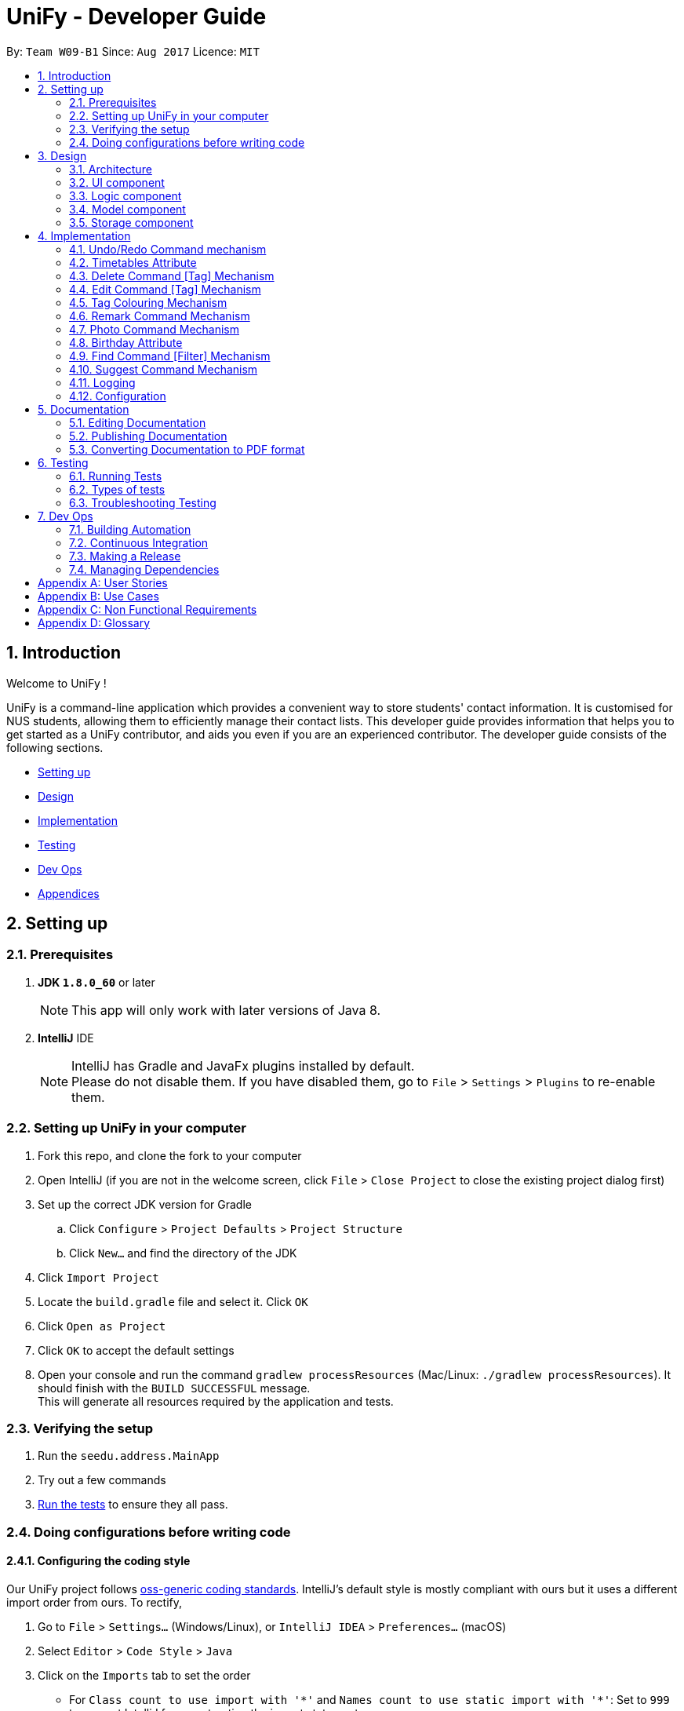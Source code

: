 = UniFy - Developer Guide
:toc:
:toc-title:
:toc-placement: preamble
:sectnums:
:imagesDir: images
:stylesDir: stylesheets
ifdef::env-github[]
:tip-caption: :bulb:
:note-caption: :information_source:
endif::[]
ifdef::env-github,env-browser[:outfilesuffix: .adoc]
:repoURL: https://github.com/CS2103AUG2017-W09-B1/main/tree/master

By: `Team W09-B1`      Since: `Aug 2017`      Licence: `MIT`

== Introduction

Welcome to UniFy !

UniFy is a command-line application which provides a convenient way to store students' contact information. It is customised for NUS students, allowing them to efficiently manage their contact lists. This developer guide provides information that helps you to get started as a UniFy contributor, and aids you even if you are an experienced contributor.
The developer guide consists of the following sections.
****
* link:#settingup[Setting up]
* link:#design[Design]
* link:#implementation[Implementation]
* link:#testing[Testing]
* link:#devops[Dev Ops]
* link:#appendixa[Appendices]
****

== Setting up

=== Prerequisites

. *JDK `1.8.0_60`* or later
+
[NOTE]
This app will only work with later versions of Java 8.
+

. *IntelliJ* IDE
+
[NOTE]
IntelliJ has Gradle and JavaFx plugins installed by default. +
Please do not disable them. If you have disabled them, go to `File` > `Settings` > `Plugins` to re-enable them.


=== Setting up UniFy in your computer

. Fork this repo, and clone the fork to your computer
. Open IntelliJ (if you are not in the welcome screen, click `File` > `Close Project` to close the existing project dialog first)
. Set up the correct JDK version for Gradle
.. Click `Configure` > `Project Defaults` > `Project Structure`
.. Click `New...` and find the directory of the JDK
. Click `Import Project`
. Locate the `build.gradle` file and select it. Click `OK`
. Click `Open as Project`
. Click `OK` to accept the default settings
. Open your console and run the command `gradlew processResources` (Mac/Linux: `./gradlew processResources`). It should finish with the `BUILD SUCCESSFUL` message. +
This will generate all resources required by the application and tests.

=== Verifying the setup

. Run the `seedu.address.MainApp`
. Try out a few commands
. link:#testing[Run the tests] to ensure they all pass.

=== Doing configurations before writing code

==== Configuring the coding style

Our UniFy project follows https://github.com/oss-generic/process/blob/master/codingStandards/CodingStandard-Java.adoc[oss-generic coding standards]. IntelliJ's default style is mostly compliant with ours but it uses a different import order from ours. To rectify,

. Go to `File` > `Settings...` (Windows/Linux), or `IntelliJ IDEA` > `Preferences...` (macOS)
. Select `Editor` > `Code Style` > `Java`
. Click on the `Imports` tab to set the order

* For `Class count to use import with '\*'` and `Names count to use static import with '*'`: Set to `999` to prevent IntelliJ from contracting the import statements
* For `Import Layout`: The order is `import static all other imports`, `import java.\*`, `import javax.*`, `import org.\*`, `import com.*`, then `import all other imports`. Add a `<blank line>` between each `import`

Optionally, you can follow the <<UsingCheckstyle#, UsingCheckstyle.adoc>> document to configure Intellij to check style-compliance automatically as you write code.

==== Setting up Continuous Integration (CI)

You would have to set up `Travis` to perform CI for your fork. You can check <<UsingTravis#, UsingTravis.adoc>> to learn how to set it up.

Optionally, you can set up `AppVeyor` as a second CI (check <<UsingAppVeyor#, UsingAppVeyor.adoc>>).

[NOTE]
Having both `Travis` and `AppVeyor` ensures your App works on both Unix-based platforms and Windows-based platforms (Travis is Unix-based and AppVeyor is Windows-based)

==== Getting started with coding

When you are ready to start coding, you can get some sense of the overall design by reading the link:#architecture[Architecture] section.


== Design

=== Architecture

image::Architecture.png[width="600"]
_Figure 3.1.1 : Architecture Diagram_

The *_Architecture Diagram_* given above explains the high-level design of the App. A quick overview of each component is given below.

[TIP]
You can find the `.pptx` files used to create diagrams in this developer guide in the link:{repoURL}/docs/diagrams/[diagrams] folder. To update a diagram, modify the diagram in the pptx file, select the objects of the diagram, and choose `Save as picture`.

==== Main
`Main` has only one class called link:{repoURL}/src/main/java/seedu/address/MainApp.java[`MainApp`]. It is responsible for,

* Launching app: Initializes the components in the correct sequence, and connects them up with each other.
* Shutting down: Shuts down the components and invokes cleanup method where necessary.

==== Commons
link:#common-classes[*`Commons`*] represents a collection of classes used by multiple other components. These classes can be found in the `seedu.addressbook.commons` package. The following two classes play important roles at the architecture level.

* `EventsCenter` : This class (written using https://github.com/google/guava/wiki/EventBusExplained[Google's Event Bus library]) is used by components to communicate with other components using events.
* `LogsCenter` : This class is used by many classes to write log messages to the App's log file.

==== Four main components
The rest of the App consists of four components.

* link:#ui-component[*`UI`*] : The User Interface (UI) of the App.
* link:#logic-component[*`Logic`*] : The execution of command.
* link:#model-component[*`Model`*] : The storage of the data of the App in-memory.
* link:#storage-component[*`Storage`*] : The saving and retrieving of data from the hard disk.

Each of the four components

* Defines its _API_ in an `interface` with the same name as the Component.
* Exposes its functionality using a `{Component Name}Manager` class.

For example, the `Logic` component (_Fig 3.1.2_) defines it's API in the `Logic.java` interface and exposes its functionality using the `LogicManager.java` class.

image::LogicClassDiagram.png[width="800"]
_Figure 3.1.2 : Class Diagram of the Logic Component_

[discrete]
==== Events-Driven nature of the design

The _Sequence Diagram_ below shows how the components interact for the scenario where the user issues the command `delete 1`.

image::SDforDeletePerson.png[width="800"]
_Figure 3.1.3a : Component interactions for `delete 1` command (part 1)_

[NOTE]
Note how the `Model` simply raises a `AddressBookChangedEvent` when the Address Book data are changed, instead of asking the `Storage` to save the updates to the hard disk.

The diagram below shows how the `EventsCenter` reacts to that event, which eventually results in the updates being saved to the hard disk and the status bar of the UI being updated to reflect the 'Last Updated' time.

image::SDforDeletePersonEventHandling.png[width="800"]
_Figure 3.1.3b : Component interactions for `delete 1` command (part 2)_

[NOTE]
Note how the event is propagated through the `EventsCenter` to the `Storage` and `UI` without `Model` having to be coupled to either of them. This shows you how this Event Driven approach helps us reduce direct coupling between components.

---
The sections below give more details of each component.

=== UI component

image::UiClassDiagram.png[width="800"]
_Figure 3.2.1 : Structure of the UI Component_

*API* : link:{repoURL}/src/main/java/seedu/address/ui/Ui.java[`Ui.java`]

The UI consists of a `MainWindow` that is made up of several parts such as `CommandBox`, `ResultDisplay`, `PersonListPanel`, `StatusBarFooter`, and `BrowserPanel`. All these, including the `MainWindow`, inherit from the abstract `UiPart` class.

The `UI` component uses JavaFx UI framework. The layout of these UI parts are defined in matching `.fxml` files that are in the `src/main/resources/view` folder. For example, the layout of the link:{repoURL}/src/main/java/seedu/address/ui/MainWindow.java[`MainWindow`] is specified in link:{repoURL}/src/main/resources/view/MainWindow.fxml[`MainWindow.fxml`]

The `UI` component,

* Executes user commands using the `Logic` component.
* Binds itself to some data in the `Model` so that the UI can auto-update when data in the `Model` change.
* Responds to events raised from various parts of the App and updates the UI accordingly.

=== Logic component

image::LogicClassDiagram.png[width="800"]
_Figure 3.3.1 : Structure of the Logic Component_

image::LogicCommandClassDiagram.png[width="800"]
_Figure 3.3.2 : Structure of Commands in the Logic Component. This diagram shows finer details concerning `XYZCommand` and `Command` in Figure 3.3.1_

*API* :
link:{repoURL}/src/main/java/seedu/address/logic/Logic.java[`Logic.java`]

.  `Logic` uses the `AddressBookParser` class to parse the user command.
.  This results in a `Command` object which is executed by the `LogicManager`.
.  The command execution can affect the `Model` (e.g. adding a person) and/or raise events.
.  The result of the command execution is encapsulated as a `CommandResult` object which is passed back to the `UI`.

Given below is the Sequence Diagram for interactions within the `Logic` component for the `execute("delete 1")` API call.

image::DeletePersonSdForLogic.png[width="800"]
_Figure 3.3.3 : Interactions Inside the Logic Component for the `delete 1` Command_

=== Model component

image::ModelClassDiagram.png[width="800"]
_Figure 3.4.1 : Structure of the Model Component_

*API* : link:{repoURL}/src/main/java/seedu/address/model/Model.java[`Model.java`]

The `Model`,

* stores a `UserPref` object that represents the user's preferences.
* stores the Address Book data.
* exposes an unmodifiable `ObservableList<ReadOnlyPerson>` that can be 'observed' e.g. the UI can be bound to this list so that the UI automatically updates when the data in the list change.
* does not depend on any of the other three components.

=== Storage component

image::StorageClassDiagram.png[width="800"]
_Figure 3.5.1 : Structure of the Storage Component_

*API* : link:{repoURL}/src/main/java/seedu/address/storage/Storage.java[`Storage.java`]

The `Storage` component,

* can save `UserPref` objects in json format and read it back.
* can save the Address Book data in xml format and read it back.

== Implementation

This section describes some noteworthy details on how certain features are implemented.

// tag::undoredo[]
=== Undo/Redo Command mechanism

The undo/redo mechanism is designed to suit the needs of students who might accidentally execute a undesired command. It is facilitated by an `UndoRedoStack`, which resides inside `LogicManager`. It supports undoing and redoing of commands that modifies the state of the address book (e.g. `add`, `edit`). Such commands will inherit from `UndoableCommand`.

`UndoRedoStack` only deals with `UndoableCommands`. Commands that cannot be undone will inherit from `Command` instead. You will be able to see the inheritance diagram for commands below (_Fig 4.1.1_).

image::LogicCommandClassDiagram.png[width="800"]
_Figure 4.1.1 : Structure of Commands in the Logic Component. This diagram shows finer details concerning `XYZCommand` and `Command` in Figure 3.3.1_

As you can see from the diagram, `UndoableCommand` adds an extra layer between the abstract `Command` class and concrete commands that can be undone, such as the `DeleteCommand`. Note that extra tasks need to be done when executing a command in an _undoable_ way, such as saving the state of the address book before execution. `UndoableCommand` contains the high-level algorithm for those extra tasks while the child classes implements the details of how to execute the specific command. The technique of putting the high-level algorithm in the parent class and lower-level steps of the algorithm in child classes is also known as the https://www.tutorialspoint.com/design_pattern/template_pattern.htm[template pattern].

Commands that are not undoable are implemented this way:
[source,java]
----
public class ListCommand extends Command {
    @Override
    public CommandResult execute() {
        // ... list logic ...
    }
}
----

With the extra layer, the commands that are undoable are implemented this way:
[source,java]
----
public abstract class UndoableCommand extends Command {
    @Override
    public CommandResult execute() {
        // ... undo logic ...

        executeUndoableCommand();
    }
}

public class DeleteCommand extends UndoableCommand {
    @Override
    public CommandResult executeUndoableCommand() {
        // ... delete logic ...
    }
}
----

When the user has just launched the application. The `UndoRedoStack` will be empty at the beginning.

The user executes a new `UndoableCommand`, `delete 5`, to delete the 5th person in the address book. You can find that he current state of the address book is saved before the `delete 5` command executes. The `delete 5` command will then be pushed onto the `undoStack` (the current state is saved together with the command).

image::UndoRedoStartingStackDiagram.png[width="800"]
_Figure 4.1.2a : The most recent undoable command is pushed into the undoStack_

As the user continues to use the program, more commands are added into the `undoStack`. For example, the user may execute `add n/David ...` to add a new person.

image::UndoRedoNewCommand1StackDiagram.png[width="800"]
_Figure 4.1.2b : More commands are added into the undoStack_

[NOTE]
If a command fails its execution, it will not be pushed to the `UndoRedoStack` at all.

The user now decides that adding the person was a mistake, and decides to undo that action using `undo`.

We will pop the most recent command out of the `undoStack` and push it back to the `redoStack`. We will restore the address book to the state before the `add` command executed.

image::UndoRedoExecuteUndoStackDiagram.png[width="800"]
_Figure 4.1.2c : The command on the top will be popped and pushed into the redoStack_

[NOTE]
If the `undoStack` is empty, then there are no other commands left to be undone, and an `Exception` will be thrown when popping the `undoStack`.

The following sequence diagram shows how the undo operation works:

image::UndoRedoSequenceDiagram.png[width="800"]
_Figure 4.1.3 : The sequence diagram for the undo function_

The redo does the exact opposite (pops from `redoStack`, push to `undoStack`, and restores the address book to the state after the command is executed).

[NOTE]
If the `redoStack` is empty, then there are no other commands left to be redone, and an `Exception` will be thrown when popping the `redoStack`.

The user now decides to execute a new command, `clear`. As before, `clear` will be pushed into the `undoStack`. This time the `redoStack` is no longer empty. It will be purged as it no longer make sense to redo the `add n/David` command (this is the behavior that most modern desktop applications follow).

image::UndoRedoNewCommand2StackDiagram.png[width="800"]
_Figure 4.1.2d : When a new command is pushed into undoStack, the redoStack is purged_

Commands that are not undoable are not added into the `undoStack`. For example, `list`, which inherits from `Command` rather than `UndoableCommand`, will not be added after execution:

image::UndoRedoNewCommand3StackDiagram.png[width="800"]
_Figure 4.1.2e : The list command is not added to the undoStack_

The following activity diagram summarize what happens inside the `UndoRedoStack` when a user executes a new command:

image::UndoRedoActivityDiagram.png[width="200"]
_Figure 4.1.4 : Activity diagram when a new command is executed_

==== Design Considerations

**Aspect:** Implementation of `UndoableCommand` +
**Alternative 1 (current choice):** A new abstract method `executeUndoableCommand()` is added. +
**Pros:** This does not lose any undone/redone functionality as it is now part of the default behaviour. Classes that deal with `Command` will not know that `executeUndoableCommand()` exist. +
**Cons:** It would be hard for new developers to understand the template pattern. +
**Alternative 2:** An override `execute()` method is added. +
**Pros:** This does not involve the template pattern, so it is easier for new developers to understand. +
**Cons:** Classes that inherit from `UndoableCommand` must remember to call `super.execute()` to gain the ability to undo/redo.

---

**Aspect:** Execution of undo & redo commands +
**Alternative 1 (current choice):** The entire address book is saved. +
**Pros:** It is easy to implement. +
**Cons:** This may have performance issues in terms of memory usage. +
**Alternative 2:** Individual command knows how to undo/redo by itself. +
**Pros:** This uses less memory (e.g. for `delete`, just save the person being deleted). +
**Cons:** Each individual command might be hard to implemented correctly.

---

**Aspect:** Type of commands that can be undone/redone +
**Alternative 1 (current choice):** Only commands that modifies the address book (`add`, `clear`, `edit`) is included. +
**Pros:** The view can easily be re-modified as no data are lost (We only revert changes that are hard to change back). +
**Cons:** User might think that undo also applies when the list is modified (undoing filtering for example), only to realize that it does not do that, after executing `undo`. +
**Alternative 2:** All the commands are included. +
**Pros:** The view might be more intuitive for the user. +
**Cons:** User has no way of skipping such commands if he or she just wants to reset the state of the address book and not the view. +

---

**Aspect:** Data structure to support the undo/redo commands +
**Alternative 1 (current choice):** Separate stack for undo and redo are used. +
**Pros:** This is easy to understand for new Computer Science undergraduates, who are likely to be the new incoming developers of our project. +
**Cons:** Logic is duplicated twice. For example, when a new command is executed, we must remember to update both `HistoryManager` and `UndoRedoStack`. +
**Alternative 2:** `HistoryManager` is used for undo/redo. +
**Pros:** We do not need to maintain a separate stack, and just reuse what is already in the codebase. +
**Cons:** This would require dealing with commands that have already been undone: We must remember to skip these commands. Violates Single Responsibility Principle and Separation of Concerns as `HistoryManager` now needs to do two different things. +
// end::undoredo[]

// tag::timetable[]
=== Timetables Attribute

Users are able to store timetables by supplying a shortened NUSMods URL when adding a person. You will be able to understand how NUSMods URLs are being parsed and how the timetable information is being extracted. This need is especially crucial for NUS students who require friends' timetables in order to find out a time to meet up.

==== Retrieval of Lesson Information

NUSMods URLs are in the format of `.../timetable/ACAD_YEAR/SEM?MODULE_CODE[LESSON_TYPE]=LESSON_NO&...`  We use `TimetableParserUtil:expandUrl()` to get an expanded URL from shortened URL provided, then parse the expanded URL accordingly to obtain lesson data.
Lessons for each module are stored in `ModuleInfoFromUrl`, which is then represented in `TimetableInfoFromUrl`.

https://github.com/nusmodifications/nusmods-api[NUSMods API] is used to retrieve data related to lessons parsed from URLs. JSON objects representing each module is retrieved and
cast to a `Map` using http://wiki.fasterxml.com/JacksonHome[Jackson library]. Lesson data is then retrieved as a list of `Lesson` objects.

[source,java]
----
// read JSON as map
Map<String, Object> mappedJson = mapper.readValue(url, HashMap.class);
// retrieve lesson data
ArrayList<HashMap<String, String>> lessonInfo = mappedJson.get("Timetable");

ArrayList<Lesson> lessons = new ArrayList<>();
for (HashMap<String, String> lesson : lessonInfo) {
    Lesson lessonToAdd = new Lesson(...);
    lessons.add(lessonToAdd);
}
----

`TimetableParserUtil` in `commons.util.timetable` contains all utility methods for parsing of NUSMods URLs and conversion between terms parsed from URLs and terms used in NUSMods API.

==== Representation of Timetables

Storing of timetables is facilitated by an immutable `Timetable` object, which is a component of `Person`. The information regarding the timings of each lesson is stored in a single `TimetableInfo` object within `Timetable`.
More specific information for a person's lessons is abstracted further as follows:

* Information for odd/even weeks are stored by two `TimetableWeek` objects within `TimetableInfo`
* Each day of the timetable (Monday to Friday) is represented by five `TimetableDay` objects in `TimetableWeek`
* To represent each timeslot in `TimetableDay`, a `TimetableSlot` class is used to represent a 30 minute interval. 32 instances of `TimetableSlot` are used to represent a full day from 0800 to 0000

The following UML diagram represents the implementation of the classes.

image::TimetableClassDiagram.png[width="800"]
_Figure 4.2.2.1 : Timetable class diagram (XYZComponent refers to all other components that `Person` is composed of, the class diagram is not complete)_

==== Displaying of Timetables

Displaying of timetables is facilitated using a single `TimetableDisplay` component, which resides above `BrowserPanel`. Both these
components are contained within `InfoPanel`, which handles specific events to bring either panel to the front.

Upon execution of a `whenfree` command, the following happens:

. `TimetableCommandParser` parses the input to determine which timetables to display.
.. If no arguments are passed, empty `ArrayList<Index>` is used.
.. Otherwise, arguments are parsed into their respective `Index` and stored in an `ArrayList<Index>`.
. A new `TimetableCommand` is constructed, using the list created by the parser.
. When `TimetableCommand:execute()` is called, the list of `Index`, is used to obtain the `ReadOnlyPerson` to display,
and stores it in a `List<ReadOnlyPerson>`.
. A `TimetableDisplayEvent` is then posted with the list of people to be displayed.
. The event is then handled by the `InfoPanel`, which creates a new `TimetableDisplay` component and brings it to the front.
.. Each `Timetable` to be displayed is obtained from the list of people from the `TimetableDisplayEvent` handled.
.. When `TimetableDisplay` component is created, `fillInitialGrid()` first populates the timetable with empty slots.
.. After which, each `Timetable` is added to the grid by `fillSingleTimetable()`.

Execution of a `select` command is similar, except that a `PersonSelectedEvent` is handled instead of a `TimetableDisplayEvent`

==== Design Considerations

**Aspect:** Representation of timetables +
**Alternative 1 (current choice):** Abstraction of timetable grid using classes for weeks/days/slots is used. +
**Pros:** This is easily extendable to include new functionality e.g. lessons that occur in each slot. +
**Cons:** This requires many method call chains to update and query timetable, might not be intuitive for new programmers. It is hard to iterate through entire timetable. +
**Alternative 2:** A 3D array to represent the entire timetable is used. +
**Pros:** It is simple and easy to understand,  easy to iterate through. +
**Cons:** This does not follow OOP concepts, and cannot be extended to implement new functionalities. +
**Alternative 3:** Individual lesson timings and information are stored. +
**Pros:** Building the timetable is not required +
**Cons:** Queries are inefficient if a timing has a lesson, needs to iterate through every lesson stored.

---

**Aspect:** The use of Shortened URLs versus full-length URLs +
**Alternative 1 (current choice):** Only short URLs are accepted. +
**Pros:** There is no need to deal with multiple types of URL. +
**Cons:** This is less user friendly as users need to supply specific type of URL. +
**Alternative 2:** Both shortened and full-length NUSMods URLs are accepted. +
**Pros:** This is more user friendly as any type of NUSMods URL is accepted. +
**Cons:** This is much harder to detect malformed URL as parsing data does not detect errors in lesson tokens in URL. Shortened URL gives 403 response on bad URL.

---

**Aspect:** Behaviour of app when there is no internet connection +
**Alternative 1(current choice):** Only store timetable URLs, and query each time app is launched. If no internet, start with empty timetable +
**Pros:** Storage needed is minimal, as only a single string is stored for each person +
**Cons:** Startup of app can be slow if there is a large number of persons +
**Alternative 2:** Store timetable information after retrieval from NUSMods once +
**Pros:** We only need to retrieve lesson information once per person +
**Cons:** Storage of entire timetables can be very costly, and storage can be expensive with a large number of contacts
// end::timetable[]

// tag::deletetag[]
=== Delete Command [Tag] Mechanism

Deleting a tag means deleting a specified tag in all persons who contain that tag, as well as delete the tag from the master list of tags in the Address Book.
This is significantly different from deleting a tag for a person via the `edit` command.
There is a need for this because a user would like to delete a tag that is no longer relevant or is outdated.
To delete a particular tag across multiple contacts, by editing each contact, would be a tedious process, hence, the addition of this feature.
In this section, you will be able to understand how tags are deleted from all persons tagged and how we use the same command word `delete`
to both delete person and delete tag.

In general, the ability to delete a tag was implemented by modifying the existing `delete` command.

This modification involves:

* detection of the type of deletion in the DeleteCommandParser
* overloading the DeleteCommand constructor
* executing the respective logic based on which attributes in `DeleteCommand` are present/non-null.

As a result of this modification, `delete` can execute a delete on tags, or a delete on persons, depending on the parameters provided.

==== Detection of the Deletion Type

For both types of delete commands, the same `delete` command is used but the parameters in the command line are different.

The two types of commands are distinguished by the `preamble` of the parameter arguments after the word `delete`, when tokenized against the `t/` prefix for tags.

Preamble for

* `delete INDEX [MORE INDEXES]...` (delete person(s)) : A digit String
* `delete t/TAG [t/TAG]` (delete tag(s)) :  A *blank* String

The implementation of this parse is shown below:


[source,java]
----
public DeleteCommand parse(String args) throws ParseException {
    ArgumentMultimap argMultimap = ArgumentTokenizer.tokenize(args, PREFIX_TAG);
    String preamble = argMultimap.getPreamble();
    if (preamble.equals("")) {
        // there exists 't/'
        DeleteCommand deleteCommandForTag = parseForTags(argMultimap);
        if (deleteCommandForTag != null) {
            return deleteCommandForTag; <1>
        }
    } else {
        DeleteCommand deleteCommandForPerson = parseForPersonIndexes(args, preamble);
        if (deleteCommandForPerson != null) {
            return deleteCommandForPerson; <2>
        }
    }

    // ...
}
----


==== Overloading the DeleteCommand constructor

With reference to the previous code snippet the type of `DeleteCommand` returned during the parse are also different.
The parameter type of the DeleteCommand is different.

<1> a `deleteCommandForTag` which is a `new DeleteCommand(Set<Tag>)` is returned when deleting one or more tags.
<2> a `deleteCommandForPerson` which is a `new DeleteCommand(Index)` or a `new DeleteCommand(ArrayList<Index>)` is returned when deleting a person.

The following code shows the respective object construction of the different types of DeleteCommand.

Depending on the constructor method called, *either* the `targetIndexes` attribute *or* the `targetTags` will be made null.
Which will lead on to the next section about command execution.

[source,java]
----
public class DeleteCommand extends UndoableCommand {
    // ...
    private final Index targetIndexes;

    private final Set<Tag> targetTags;

    public DeleteCommand(Set<Tag> targetTags) {
        this.targetIndexes = null;
        this.targetTags = targetTags;
    }

    public DeleteCommand(Index targetIndex) {
        this.targetIndexes = new ArrayList<>();
        targetIndexes.add(targetIndex);
        this.targetTags = null;
    }

    public DeleteCommand(ArrayList<Index> targetIndexes) {
        this.targetIndexes = targetIndexes;
        this.targetTags = null;
    }

    // ...
}
----

==== Logic Execution depending on which attributes are present.

_If_ `targetIndexes` is present, execute the logic for deleting a person, _else_ execute the logic for deleting a tag.

This trivial implementation is show below. The distinct command execution of the deleting of tags and the
delete of person(s) have been abstracted to increase SLAP.

[source,java]
----
public CommandResult executeUndoableCommand() throws CommandException {
    if (targetTags == null && targetIndexes != null) {
        return executeCommandForPersons();

    } else {
        return executeCommandForTag();
    }
}
----

==== Command Logic

The delete command is undergoes a typical command execution in the `Logic` Component. Refer to Figure 3.3.3.

The following sequence diagram shows the interactions with the `Model` Component.

Not shown in Figure 4.3.4.1, `listTags` are checked against `listOfExistingTags`, i.e. all tags
to be deleted are checked whether each of them already exist in the address book. If this check fails, an exception is thrown.
The sequence diagram demonstrates a *successful* deletion, hence this aspect of the logic is omitted for clarity.

image::DeleteCommandForTagSequenceDiagram1.png[width="800"]
_Figure 4.3.4.1 : The tags parsed are put into an ArrayList and iterated through for deletion_

image::DeleteCommandForTagSequenceDiagram2.png[width="800"]
_Figure 4.3.4.2 : How each tag is removed from the Address Book and each Person's list of tags_

==== Design Considerations

**Aspect:** Implementation of Delete Tags +
**Alternative 1 (current choice):** The existing `delete` command is modified +
**Pros:** The same command word `delete` is used which is an intuitive way to invoke a deletion of some object (person or tag).  +
**Cons:** The `DeleteCommand` class is no longer responsible for deletion of a person *only* but is now responsible for deleting a tag as well.
Modifying the command via overriding constructors, adding new attributes and modifying the parse may seem too convoluted a solution.
This Violates Single Responsibility Principle and Separation of Concerns as `DeleteCommand` now needs to do two different things. Also, users who are used to the previous version of the command may not appreciate the new change, especially if it causes new bugs. +
**Alternative 2:** A new command `deletetag` is created. +
**Pros:** The implementation of a new command is simple. This does not involve any major modification of the existing parse and command logic. +
**Cons:** `deletetag t/tag` is not as intuitive in the command line interface especially to new or casual users. Users may try `delete t/tag` out of instinct and we would need to inform or prompt users of the `deletetag` command.

---

**Aspect:** Execution of delete command +
**Alternative 1 (current choice):** On the `Logic` level, we iterate through an array of tags and invoke a Model method `deleteTag(Tag tag)` on each tag.  +
**Pros:** This maintains consistency with the Model API that deals with objects in singular amounts. _(At the time of coding)_ +
**Cons:** This requires a loop to delete the tags. +
**Alternative 2:** On the `Logic` level, we invoke a method `deleteTags(tagSet)` on a Set<Tag>  and implement `deleteTags(Set<Tag> tagSet)` in the Model component. +
**Pros:** The code will be easier for future contributors to understand. +
**Cons:** This does not maintain consistency of the API.

(Note: Pull Request #79 Delete multiple persons, chooses Alternative 2 as its design consideration with `deletePersons(ArrayList<ReadOnlyPerson> targets)`)

// end::deletetag[]

// tag::edittag[]
=== Edit Command [Tag] Mechanism

Editing a tag means editing a specified tag (the old tag) in all persons who contain that tag,
as well as editing the tag from the master list of tags in the Address Book.
This is significantly different from edit person's tag via the `edit` command.
We find this necessary because a user would like to edit a tag for multiple people containing that tag.
To edit a particular tag across multiple contacts, by editing each contact, would be a tedious process, hence, the addition of this feature.

In this section, you will see that the implementation of editing a tag is very similar to deleting a tag.

The existing `edit` command was also modified, to allow `edit` to execute a edit on tags, or a edit on persons,
depending on the parameters provided.

It differs from `delete` tag in terms of executing the respective logic.
A boolean value, instead of checking which attributes of `EditCommand` are present/non-null, determine which command logic to execute


==== Detection of the Edit Type

The concept of using the preamble, as seen in `DeleteCommandParser`, is also used in `EditCommandParser`.

Preamble for

* `edit INDEX ...` (edit person) : A digit String
* `edit old/TAG new/TAG` (edit tag) :  A *blank* String

The implementation of this parse is shown below:

[source,java]
----
public EditCommand parse(String args) throws ParseException {
    //...

    if (preamble.matches("")) {
        return parseForTags(argsMultimap); <1>
    } else if (preamble.matches("\\d+")) {
        return parseForPersonDetails(argsMultimap); <2>
    }

    //...
}
----


==== Overloading the EditCommand constructor

With reference to the previous code snippet the type of `EditCommand` returned during the parse are also different.
The parameter type of the DeleteCommand is different.

<1> A `new EditCommand(Tag, Tag)` from the method parseForTags(argsMultimap) is returned
<2> a `new EditCommand(Index, EditPersonDescriptor) is returned when deleting a person.

The following code shows the respective object construction of the different types of EditCommand.

Depending on the constructor method called, the irrelevant attributes will be made null.
The boolean variable `isEditForPerson` is true when the edit command is to edit a person, and false if editing a tag.

[source,java]
----
public class DeleteCommand extends UndoableCommand {
    // ...
    private final boolean isEditForPerson;
    private final Index index;
    private final EditPersonDescriptor editPersonDescriptor;
    private final Tag oldTag;
    private final Tag newTag;

    public EditCommand(Index index, EditPersonDescriptor editPersonDescriptor) {
        requireNonNull(index);
        requireNonNull(editPersonDescriptor);

        this.isEditForPerson = true;
        this.index = index;
        this.editPersonDescriptor = new EditPersonDescriptor(editPersonDescriptor);
        this.oldTag = null;
        this.newTag = null;
    }

    public EditCommand(Tag oldTag, Tag newTag) {
        requireNonNull(oldTag);
        requireNonNull(newTag);

        this.isEditForPerson = false;
        this.index = null;
        this.editPersonDescriptor = null;
        this.oldTag = oldTag;
        this.newTag = newTag;
    }

    // ...
}
----

==== Logic Execution depending on which attributes are present.

_If_ `isEditForPerson` is present, execute the logic for editing a person, _else_ execute the logic for editing a tag.

This trivial implementation is show below. The distinct command execution of the editing of tags and the
editing of person(s) have been abstracted to increase SLAP.

[source,java]
----
public CommandResult executeUndoableCommand() throws CommandException {
    if (isEditForPerson) {
        return executeCommandForPerson();
    } else {
        return executeCommandForTag();
    }
}
----

==== Command Logic

The edit command is undergoes a typical command execution in the `Logic` Component. Refer to Figure 3.3.3.

The following sequence diagram shows the interactions with the `Model` Component.

image::EditCommandForTagSequenceDiagram.png[width="800"]
_Figure 4.4.4.1 : How each tag is edit from the Address Book and each Person's list of tags_

==== Design Considerations

**Aspect:** Implementation of Edit Tags.

The design considerations are similar to the to Implementation of Delete Tags. +

Modifying the existing `edit` command was picked over creating a new command `edittag`
// end::edittag[]

// tag::TagColorMap[]
=== Tag Colouring Mechanism
Tag labels appear in various `UI` components: `PersonCard`, `TagListPanel` and `PersonInfoPanel`. +
In order to have the same color across all components, there was a need for the `UI` Components
to keep track of what colors have been used and which tag was tied to what color. +
You will be able to understand how a Singleton class `TagColorMap` was implemented.

image::ClassDiagramTagColorMap.png[width="300"]
_Figure 4.5.1 : The class diagram for TagColorMap_

As a result of this singleton class, coloring tags on initialisation is made extremely easy,
since the TagColorMap provided UI components an easy way to access the color mapping of tags and
color the tags accordingly in the application, from anywhere in the code base.

The following code is common in `PersonCard.java`, `TagListPanel.java`, `PersonInfoPanel.java`
as all the these components require rendering tags.

[source,java]
----
private void initTags(ReadOnlyPerson person) {
    person.getTags().forEach(tag -> {
            Label tagLabel = new Label(tag.tagName);
            tagLabel.setStyle("-fx-background-color: " + TagColorMap.getInstance().getTagColor(tag.tagName));
            tags.getChildren().add(tagLabel);
        }
    );
}
----

==== Design Considerations

**Aspects:** Implementation Coloring of Tag +
**Alternative 1 (current choice):** A singleton class TagColorMap to provide colors, and mapping of tags to colors is used. +
**Pros:** This is easy to implement. Easy to access from any UI Component. +
**Cons:** This increases coupling across the code base. Difficult to replace TagColorMap with a stub. +
**Alternative 2:** TagColorMap as a class attribute of MainWindow is used and is passed as a parameter to the constructors of relevant UI components.  +
**Pros:** This is a naive method and straightforward to implement +
**Cons:** This requires a large amount of modification of existing code base.
// end::TagColorMap[]

// tag::remarkCommand[]
=== Remark Command Mechanism

The remark command allows user to modify the remark of a contact, and it supports adding, editing and deleting remarks. +
It is different from adding the tags using `AddCommand` as you should notice that it is used to store the unique information of the contact. +
We are implementing this `Remark Command` because NUS students see a need to add additional information to their contacts as a reminder to themselves, such as `owesMoney` to someone.


Generally, the implementation of this command is similar to `EditCommand`.

---

These main classes are added to implement this enhancement:

* `Remark`
* `RemarkCommand`
* `RemarkCommandParser`
* ...


These main classes are significantly edited to implement this enhancement:

* `AddressBookParser`
* `PersonListCard`
* `PersonCardHandle`
* `XmlAdaptedPerson`
* `Person`
* `EditCommand`
* `AddCommand`
* ...


[NOTE]
Instead of typing the command `remark`, an alternative would be `rm`. +
The alias is added to the `RemarkCommand Class`. +
The added remark will be displayed on the last line of the person card. +
If a person is newly added to the personList by `AddCommand`, its remark field will be an empty string. +
In the `EditCommand` class, a new attribute `updatedRemark` is added to the person, and it is independent from `editPersonDescriptor`.

==== Implementation of Remark Command

**[Step 1]** _Logic:_ Teach the app to accept `remark` which does nothing

**[Step 2]** _Logic:_ Teach the app to accept `remark` arguments

**[Step 3]** _Ui:_ Add a placeholder for `remark` in `PersonCard`

**[Step 4]** _Model:_ Add `Remark` class

**[Step 5]** _Model:_ Modify `ReadOnlyPerson` to support a `Remark` field

**[Step 6]** _Storage:_ Add `Remark` field to `XmlAdaptedPerson` class

**[Step 7]** _Ui:_ Connect `Remark` field to `PersonCard`

**[Step 8]** _Logic:_ Implement `RemarkCommand#execute()` logic

==== Codes and Diagrams
The following diagram shows the high-level sequence diagram of the `RemarkCommand` for you:

image::RemarkCommandHighLevelSequenceDiagram.png[width="800"]
_Figure 4.6.2.1 : High-level sequence diagram_

`RemarkCommand` extends `UndoableCommand`, which is an abstract subclass of abstract class command, so the user can also undo the added remark.
The class inheritance diagram is shown below:

image::RemarkCommandClassInheritanceDiagram.png[width="800"]
_Figure 4.6.2.2 : Class Inheritance Diagram_

The implementation is shown below.

[source,java]
----
/*
 * Edits the remark of a person to the address book.
 */
public class RemarkCommand extends UndoableCommand {
    //...
}
----

After `RemarkCommand` is executed, the new data will be saved to the AddressBook. The logic component sequence diagram is shown below:

image::RemarkCommandLogicComponentSequenceDiagram.png[width="800"]
_Figure 4.6.2.3 : Logic Component Sequence Diagram_

We create a new `Remark` attribute, and the `Person` class is linked to it. Its model component class diagram is shown below:

image::RemarkCommandComponentClassDiagram.png[width="800"]
_Figure 4.6.2.4 : Component Class Diagram_

The implementation is shown below.

[source,java]
----
public class Person implements ReadOnlyPerson {
    //...
    private ObjectProperty<Address> address;
    private ObjectProperty<Timetable> timetable;
    private ObjectProperty<Remark> remark;

    // ...
}
----


==== Design Considerations

**Aspects:** UI Display of Remark +
**Alternative 1(current choice):** The remark of the specified contact at the end of the personCard is displayed. +
**Pros:** This has the consistent format with other fields in the person card. +
**Cons:** This does not highlight the remark so that the user might hardly notice the additional remark information. +
**Alternative 2:** The Remark is displayed next to the name. +
**Pros:** This would be able to better reminds the user of the added remark information. Also, the font-size is larger that is easier to read. +
**Cons:** This does not have the consistent formatting with other fields in the person card. If the remark is too long, it will be poorly displayed as well.

**Aspects:** The command nature of Remark +
**Alternative 1(current choice):** A RemarkCommand to add remarks to a contact is used. +
**Pros:** It is not the compulsory field when a person is added as most people do not add remarks to a newly added contact. +
**Cons:** It is an extra command for the user to remember. +
**Alternative 2:** AddCommand and EditCommand are used for adding and editing of the remark. +
**Pros:** The command lines are more intuitive for the user. +
**Cons:** The remark is perceived as a compulsory field of personal information for that contact, but this is not true.
// end::remarkCommand[]


// tag::photoCommand[]
=== Photo Command Mechanism

The photo command allows users to assign photos to their contacts, and it also supports adding, editing and deleting photos as the remark command.
You will be able to understand how it accepts the absolute path in the user's computer and copies the original photo to the default folder of the file.
We are implementing this `PhotoCommand` as NUS students may want to keep themselves reminded of how their contacts look like.

---

These classes are added to implement this enhancement:

* `PhotoPath`
* `PhotoCommand`
* `PhotoCommandParser`
* `PhotoPathNotFoundException`
* `DuplicationPhotoPathException`
* `UniquePhotoPathList`
* `XmlAdaptedPhotoPath`
* ...

These classes are edited to implement this enhancement:

* `AddressBook`
* `FileUtil`
* `AddCommand`
* `EditCommand`
* `PersonInfoPanel`
* `XmlAdaptedPerson`
* `Person`
* ...

---


[NOTE]
Instead of typing the command `photo`, an alternative would be `ph`. +
The alias is added to the `PhotoCommand` Class. +
The added photo will be displayed on the `PersonInfoPanel`. +
If a `photoPath` is newly added to the photoList by `PhotoCommand`, it will be saved to the default folder and linked to the specified contact. +
If a `photoPath` is removed from one contact, the link between the photo and the contact will be removed, but the photo file
are still kept inside the folder until the next time the user starts the application in case the user wants to undo the command. +
Up to now, the photo command hasn't supported the `RedoCommand`.

==== Implementation of Photo Command

**[Step 1]** _Logic:_ Create the `photoCommandParser` class to parse the input.

**[Step 2]** _Logic:_ Teach the app to accept `photoPath` arguments

**[Step 3]** _Ui:_ Add a Shape `Circle` for displaying the photo in `personInfoPanel`

**[Step 4]** _Model:_ Add `PhotoPath` class

**[Step 5]** _Model:_ Modify `ReadOnlyPerson` to support a `photoPath` field

**[Step 6]** _Storage:_ Add the `photoPath` field to `XmlAdaptedPerson` class

**[Step 7]** _Ui:_ Connect the `photoPath` field to `PersonInfoPanel` class, display the contact photo

**[Step 8]** _Logic:_ Implement `PhotoCommand#execute()` logic

**[Step 9]** _Commons:_ Implement related methods in `FileUtil`

**[Step 10]** _Models:_ Implement how to initialize the `UniquePhotoPathList` and delete unused photo in `AddressBook` class


==== Codes and Diagrams

The interactions between multiple objects are complicated, so the following diagram shows the simplified high-level sequence diagram for you:

image::PhotoCommand_highLevelSequenceDiagrams.png[width="800"]
_Figure 4.7.2.1 : High-level Sequence Diagram_


For the logic component part, the `PhotoCommandParser` is created by the `AddressBookParser`, and the `PhotoCommand` is created by the `PhotoCommandParser`.
The logic component class diagram is shown below:

image::PhotoCommand_logicComponentClassDiagram.png[width="800"]
_Figure 4.7.2.2 : Logic Component Class Diagram_

Also, the `PhotoCommand` class inherits from the `UndoableCommand` class.
The implementation is shown below.

[source,java]
----
/**
 * Edits the photo path of the specified person.
 */
public class PhotoCommand extends UndoableCommand {
    //...
}
----

As shown in Figure 4.7.2.3, the `AddressBook` consists of one `UniqueTagList`, one `UniquePersonList`, and one `UniquePhotoPathList`.
The `UniquePhotoPathList` acts as a container for `PhotoPath` objects.

image::PhotoCommand_modelComponentClassDiagram.png[width="800"]
_Figure 4.7.2.3 : Model Component Class Diagram_

We create a new `PhotoPath` attribute, and the `Person` class is linked to it.

The implementation is shown below.

[source,java]
----
/**
 * Represents the path of a person's photo in the address book.
 */
public class PhotoPath {

    public static final String FILE_SAVED_PARENT_PATH = "src/main/resources/images/contactPhotos/";
    public static final String MESSAGE_APP_PHOTOPATH_CONSTRAINTS =
            "The app photo path should be a string starting with '"
                    + FILE_SAVED_PARENT_PATH
                    + "', following by the file name with a valid extension, like'photo.jpg'.\n"
                    + "The valid extensions are 'jpg', 'jpeg', 'png', 'gif' or 'bmp'.";

    public final String value;

    //...
}
----

==== Design Considerations

**Aspects:** The way the contact photo saved in users' computers is retrieved +
**Alternative 1 (current choice):** Users are required to specify the absolute path of the photo +
**Pros:** This might be inconvenient as users need additional steps to get the absolute file of the photo. +
**Cons:** The image file is specified accurately by using the command line. +
**Alternative 2:** Users are provided a pop-up window to choose the photo +
**Pros:** It is more convenient for the user to choose the file. +
**Cons:** This becomes no more a command-line input in this command-line application.
// end::photoCommand[]

// tag::birthday[]
=== Birthday Attribute

Users are able to store birthdays by inputting in the format of DDMMYYYY when adding a person. You will be able to understand how Birthday is being stored and parsed over.
This allows the user to get a list of people having the same birthday month.

In general, the ability to store a person's birthday was implemented via an _augmentation_ of the component of `Person`.

==== Representation of Birthdays

Storing of birthdays is facilitated by an immutable `Birthday` object, which is a component of `Person`.

The following are the main classes edited to implement this:

* AddCommand
* AddCommandParser
* EditCommand
* EditCommandParser
* Person
* PersonListCard, PersonCardHandle
* XmlAdaptedPerson


The following UML diagram represents the implementation of the classes in the Model component.

image::BirthdayModelComponentClassDiagram.png[width="800"]
_Figure 4.8.1.1 : UML diagram for updated Model with Birthday_

==== Validation of Birthdays
After the birthday is input, it will be checked if the date is valid.
The number of digits input will be checked first.
Then the year would be checked from the 20th century until now.
Range of day input will then be checked according to month.

[source,java]
----
public static boolean isValidBirthday(String test) {

    if (test.matches(BIRTHDAY_VALIDATION_REGEX)) {
        try {
            DateFormat df = new SimpleDateFormat(DATE_FORMAT);
            df.setLenient(false);
            df.parse(test);
            return true;
        } catch (ParseException pe) {
            return false;
        }
    }
    return false;
}
----

==== Design Considerations

**Aspect:** Representation of birthdays +
**Alternative 1 (current choice):** The birthday of the specified contact is displayed as string of numbers with `/` separating the day, month and year. +
**Pros:** This is easy to implement as there is no need to alter the input. +
**Cons:** It is difficult to recognise the date from the number displayed. +
**Alternative 2:** The birthday is in the format of 25 Dec 1997. +
**Pros:** It is simple and easy to understand. +
**Cons:** It requires extra methods to change the format displayed.
// end::birthday[]

=== Find Command [Filter] Mechanism

Finding a person by filters means that users will be able to find a person using different fields of information. Currently, UniFy supports users to find a person by name, phone, email, address, tags and birthday month. This allows users to have more flexibility in the way they search for their contacts. +
Only persons who match all keywords in all fields will be returned. You will be able to understand how the result of the find command is determined.

In general, the ability to find persons by filters was implemented by modifying the existing `find` command.

The modification involves:

* Parsing of user input in the FindCommandParser
* Searching of different fields for the person list in the FindCommand

==== Parsing of user input

The input will be tokenized against the `n/`, `p/`, `e/`, `a/`, `t/` and `b/` prefixes which are for name, phone, email, address, tags and birthday month respectively. This can be done by the `ArgumentTokenizer` class. +
The user input will be parsed as an ArrayList with prefixes and keywords separated. If the index of `n/` is 1, the keywords for the name field will be at the index of 2 in the ArrayList. +

The implementation of this parse is shown below:

[source,java]
----
if (argsMultimap.getValue(PREFIX_NAME).isPresent()) {
    nameList = argsMultimap.getValue(PREFIX_NAME).get();
    predicate.add(PREFIX_NAME.getPrefix());
    predicate.add(nameList);
}
----

Since the field of `b/` only takes in birthday month, a small check is implemented to determine the validity of the keyword input. The birthday month is checked to only contain integer and be within the range of 1 to 12.

The implementation of this check is shown below:

[source,java]
----
// checks if birthday month contains non-integers, and returns "Keyword input must be in integer."
if (!birthdayList.matches("[0-9]+")) {
    throw new ParseException(FindCommand.MESSAGE_BIRTHDAYKEYWORD_NONNUMBER);

// checks if birthday month in out of bound, and returns "Month %1$s does not exist."
} else if (Integer.parseInt(birthdayList.trim()) > 12 || Integer.parseInt(birthdayList.trim()) < 1) {
    throw new ParseException(String.format(FindCommand.MESSAGE_BIRTHDAYKEYWORD_NONEXIST, birthdayList.trim()));

} else if (birthdayList.trim().length() == 1) {
    throw new ParseException(String.format(FindCommand.MESSAGE_BIRTHDAYKEYWORD_INVALID, birthdayList.trim()));
}
----

==== Searching of Persons using several fields of information

The search is done using the following steps.

. The code searches persons matching the keyword in the name field, followed by the rest of the fields.
. The persons matching the keyword will be added into a HashMap<String, Integer> that stores the name of the person and the number of times the person matches the keywords.
. The persons are then added to a new ArrayList if the number of times the person matches the keywords equals to the number of keywords input.
. The ArrayList containing names of persons, having information that matches all keywords in respective fields, will be updated in the filtered list.
. The find result displayed to users.

The implementation of person's phone being searched is shown below:
[source,java]
----
public ArrayList<String> findPersonsWithPhone(String phone) {
    // Get the list of persons in UniFy
    ObservableList<ReadOnlyPerson> personList = model.getAddressBook().getPersonList();

    String[] phoneKeyword = phone.split(" ");

    // Keeping track of the number of keywords input in total
    count += phoneKeyword.length;

    ArrayList<String> phoneList = new ArrayList<>();

    for (ReadOnlyPerson person : personList) {
        for (String keyword : phoneKeyword) {
            String phones = person.getPhone().toString();

            // keyword is a subset of phones (do not have to match fully)
            if (phones.contains(keyword)) {
                phoneList.add(person.getName().toString());
            }
        }
    }
    return phoneList;
}
----

The implementation of tracking the number of times a person being matched is shown below:
[source, java]
----
// if phone prefix is input
if (predicates.equals(PREFIX_PHONE.getPrefix())) {

    // Result from the code above
    ArrayList<String> personsWithPhone = findPersonsWithPhone(predicate.get(i + 1));

    for (int j = 0; j < personsWithPhone.size(); j++) {

        // if it is the first time this person is being searched, add the person in with time of matches = 1
        if (!predicateMap.containsKey(personsWithPhone.get(j))) {
            predicateMap.put(personsWithPhone.get(j), 1);
            predicateList.add(personsWithPhone.get(j));

        // if the person is searched before, increase the time of matches by 1
        } else {
            predicateMap.put(personsWithPhone.get(j), predicateMap.remove(personsWithPhone.get(j)) + 1);
        }
    }
}
----

==== Command Logic

The following is the logic component class diagram for `FindCommand`

image::FindCommandLogicComponentSequenceDiagram.png[width="800"]
_Figure 4.9.3.1 : FindCommand Logic Component Class Diagram_

==== Design Considerations

**Aspect:** Implementation of find command +
**Alternative 1 (current choice):** Only the persons matching all keywords are returned. +
**Pros:** This aligns with the purpose of implementing this enhancement to allow users to refine and limit their search by inputting more keywords in different fields. +
**Cons:** It is harder to implement as we need to keep track of how many times a person is being matched. +
**Alternative 2:** All persons matching one or more keywords are returned. +
**Pros:** It is simple to implement. +
**Cons:** By typing more keywords in different fields, more persons matching one of the keywords will be returned which defeats the purpose of having this enhancement.

=== Suggest Command Mechanism

This feature will conduct spelling check if the command input does not match any of the existing commands. It will prompt an error message suggesting the correct spelling of the command word. You will be able to understand how the code determines the correct spelling. +
This is implemented because there is many commands to remember in UniFy and we suspect users might have typos during their usage.

In general, the ability of this command was implemented by adding a SuggestCommand class.

==== Implementation of Suggest Command

`SuggestCommand` class calls the `UniqueCommandList` class to determine the possible correct spellings and to retrieve the list of command words existing in the address book.

We have identified a few spelling mistakes that our users might make.

* Two alphabets swapping positions
* One extra alphabet added
* One alphabet lacking
* One alphabet mistyped

The implementation of the determination of possible spellings is shown below:
[source, java]
----
public static TreeSet<String> getPossibleCommandList(String command) {
    possibleCommandList = new TreeSet<>();

    // Swapping i with i+1
    for (int i = 1; i < command.length() - 1; i++) {
        possibleCommandList.add(command.substring(0, i) + command.charAt(i + 1) + command.charAt(i) + command.substring(i + 2));
    }

    // deleting one char, skipping i
    for (int i = 0; i < command.length(); i++) {
        possibleCommandList.add(command.substring(0, i) + command.substring(i + 1));
    }

    // inserting one char
    for (int i = 0; i < command.length() + 1; i++) {
        for (char j = 'a'; j <= 'z'; j++) {
            possibleCommandList.add(command.substring(0, i) + j + command.substring(i));
            // replacing one char
            if (i < command.length()) {
                possibleCommandList.add(command.substring(0, i) + j + command.substring(i + 1));
            }
        }
    }
    return possibleCommandList;
}
----

==== Design Considerations

**Aspect:** Implementation of suggest command +
**Alternative 1 (current choice):** An error message suggesting the correct spelling for the command word is returned. +
**Pros:** This is easier to implement without modification of other command classes. +
**Cons:** This would still require the user to correct his spelling error by himself. +
**Alternative 2:** The suggested command is conducted then prompt to ask if the user is intending to conduct such an action. +
**Pros:** This does not require the user to retype to correct his spelling error. +
**Cons:** This is harder to implement and if the user do not intent to conduct the suggested command action, the user has to do an extra step to undo the command, which might be inconvenient.

=== Logging

We are using `java.util.logging` package for logging. The `LogsCenter` class is used to manage the logging levels and logging destinations.

* The logging level can be controlled using the `logLevel` setting in the configuration file (See link:#configuration[Configuration])
* The `Logger` for a class can be obtained using `LogsCenter.getLogger(Class)` which will log messages according to the specified logging level
* Currently log messages are output through: `Console` and to a `.log` file.

*Logging Levels*

* `SEVERE` : Critical problem detected which may possibly cause the termination of the application
* `WARNING` : Problems detected that does not affect the usage of app, but requires to continue with caution
* `INFO` : Information showing the noteworthy actions by the App
* `FINE` : Details that is not usually noteworthy but may be useful in debugging e.g. print the actual list instead of just its size

=== Configuration

Certain properties of the application can be controlled (e.g App name, logging level) through the configuration file (default: `config.json`).

== Documentation

We use asciidoc for writing documentation.

[NOTE]
We chose asciidoc over Markdown because asciidoc, although a bit more complex than Markdown, provides more flexibility in formatting.

=== Editing Documentation

You can see <<UsingGradle#rendering-asciidoc-files, UsingGradle.adoc>> to learn how to render `.adoc` files locally to preview the end result of your edits.
Alternatively, you can download the AsciiDoc plugin for IntelliJ, which allows you to preview the changes you have made to your `.adoc` files in real-time.

=== Publishing Documentation

You can see <<UsingTravis#deploying-github-pages, UsingTravis.adoc>> to learn how to deploy GitHub Pages using Travis.

=== Converting Documentation to PDF format

We use https://www.google.com/chrome/browser/desktop/[Google Chrome] for converting documentation to PDF format, as Chrome's PDF engine preserves hyperlinks used in webpages.

Here are the steps to convert the project documentation files to PDF format.

.  Follow the instructions in <<UsingGradle#rendering-asciidoc-files, UsingGradle.adoc>> to convert the AsciiDoc files in the `docs/` directory to HTML format.
.  Go to your generated HTML files in the `build/docs` folder, right click on them and select `Open with` -> `Google Chrome`.
.  Within Chrome, click on the `Print` option in Chrome's menu.
.  Set the destination to `Save as PDF`, then click `Save` to save a copy of the file in PDF format. For best results, use the settings indicated in the screenshot below.

image::chrome_save_as_pdf.png[width="300"]
_Figure 5.6.1 : Saving documentation as PDF files in Chrome_

== Testing

=== Running Tests

There are three ways to run tests.

[TIP]
The most reliable way to run tests is the 3rd one. The first two methods might fail some GUI tests due to platform/resolution-specific idiosyncrasies.

*Method 1: Using IntelliJ JUnit test runner*

* To run all tests, right-click on the `src/test/java` folder and choose `Run 'All Tests'`
* To run a subset of tests, you can right-click on a test package, test class, or a test and choose `Run 'ABC'`

*Method 2: Using Gradle*

* Open a console and run the command `gradlew clean allTests` (Mac/Linux: `./gradlew clean allTests`)

[NOTE]
See <<UsingGradle#, UsingGradle.adoc>> for more info on how to run tests using Gradle.

*Method 3: Using Gradle (headless)*

Thanks to the https://github.com/TestFX/TestFX[TestFX] library we use, our GUI tests can be run in the _headless_ mode. In the headless mode, GUI tests do not show up on the screen. That means the developer can do other things on the Computer while the tests are running.

To run tests in headless mode, open a console and run the command `gradlew clean headless allTests` (Mac/Linux: `./gradlew clean headless allTests`)

=== Types of tests

We have two types of tests:

.  *GUI Tests* - These are tests involving the GUI. They include,
.. _System Tests_ that test the entire App by simulating user actions on the GUI. These are in the `systemtests` package.
.. _Unit tests_ that test the individual components. These are in `seedu.address.ui` package.
.  *Non-GUI Tests* - These are tests not involving the GUI. They include,
..  _Unit tests_ targeting the lowest level methods/classes. +
e.g. `seedu.address.commons.StringUtilTest`
..  _Integration tests_ that are checking the integration of multiple code units (those code units are assumed to be working). +
e.g. `seedu.address.storage.StorageManagerTest`
..  Hybrids of unit and integration tests. These test are checking multiple code units as well as how the are connected together. +
e.g. `seedu.address.logic.LogicManagerTest`


=== Troubleshooting Testing
**Problem: `HelpWindowTest` fails with a `NullPointerException`.**

* Reason: One of its dependencies, `UserGuide.html` in `src/main/resources/docs` is missing.
* Solution: Execute Gradle task `processResources`.

== Dev Ops

=== Building Automation

See <<UsingGradle#, UsingGradle.adoc>> to learn how to use Gradle for build automation.

=== Continuous Integration

We use https://travis-ci.org/[Travis CI] and https://www.appveyor.com/[AppVeyor] to perform _Continuous Integration_ on our projects. See <<UsingTravis#, UsingTravis.adoc>> and <<UsingAppVeyor#, UsingAppVeyor.adoc>> for more details.

=== Making a Release

Here are the steps to create a new release.

.  Update the version number in link:{repoURL}/src/main/java/seedu/address/MainApp.java[`MainApp.java`].
.  Generate a JAR file <<UsingGradle#creating-the-jar-file, using Gradle>>.
.  Tag the repo with the version number. e.g. `v0.1`
.  https://help.github.com/articles/creating-releases/[Create a new release using GitHub] and upload the JAR file you created.

=== Managing Dependencies

A project often depends on third-party libraries. For example, Address Book depends on the http://wiki.fasterxml.com/JacksonHome[Jackson library] for XML parsing. Managing these _dependencies_ can be automated using Gradle. For example, Gradle can download the dependencies automatically, which is better than these alternatives. +
a. Include those libraries in the repo (this bloats the repo size) +
b. Require developers to download those libraries manually (this creates extra work for developers)

[appendix]
== User Stories

Priorities: High (must have) - `* * \*`, Medium (nice to have) - `* \*`, Low (unlikely to have) - `*`

[width="59%",cols="22%,<23%,<25%,<30%",options="header",]
|=======================================================================
|Priority |As a ... |I want to ... |So that I can...
|`* * *` |new user |see usage instructions |refer to instructions when I forget how to use the App

|`* * *` |user |add a new person |

|`* * *` |user |edit a person | correct any outdated information

|`* * *` |user |delete a person |remove entries that I no longer need

|`* * *` |user |clear the entire address book |remove all entries without tedious single deletions

|`* * *` |user |see a history of commands |retrieve a command to execute again or see past actions

|`* * *` |user |list all the people in the address book  |see all the contacts I have

|`* * *` |user |select a person from a list by the index  |easily select a person from a list I have just seen

|`* * *` |user |find a person by name |locate details of persons without having to go through the entire list

|`* * *` |user with many contacts| sort contacts by name | locate a contact easily

|`* * *` |user |undo my previous action |reverse what I did previously

|`* * *` |user |redo my previous action |reverse what an undo command

|`* * *` |user |exit the program |

|`* * *` |user |add remarks to a contact |see more details

|`* * *` |user who has many friends |view different groups of my friends by their tags |manage my large list of contacts well

|`* * *` |user |view an link:#attribute[attribute] called 'matriculation no.' & 'gender' |see more details of my friends

|`* * *` |user |view an link:#attribute[attribute] called 'birthday' |see the birthdays of my friends

|`* * *` |user who likes to celebrates my friends' birthdays |view different groups of my friends by the month |better plan their celebrations

|`* * *` |user |use multiple synonyms of a command word (example 'list', 'find', 'search') to execute a command | the application will be more intuitive for me

|`* * *` |user |be link:#suggested[suggested] a correct command if I type a command incorrectly |not need to always check help to see the list of commands

|`* * *` |user |see the total number of contacts | have a sense of the size of the address book

|`* *` |user |see the total number of contacts for a given tag |easily keep track of how many contacts in a specific group/type

|`* *` |user |delete multiple contacts at the same time |not have to key in the delete command multiple times

|`* *` |user |be informed who I deleted |confirm if I have deleted the correct person

|`* *` |user who likes using social media platform |extract the contact data from social media automatically |not need to type and save them manually

|`* *` |impatient user |type my commands in shorthand form |execute commands quickly and be more productive

|`* *` |user |see the tags in different colors |identify what tags and contacts i have faster

|`* *` |user |remove a specific tag that exists in some/all my contacts |remove a tag label that is no longer needed

|`* *` |user |edit a specific tag name for all contacts with this tag |update a specific tag common to multiple contacts easily

|`* *` |user |search my contacts using different filters simultaneously, such as tags, keyword, birthday month and gender | find the person faster

|`* *` |forgetful user |save and see the photos of my contacts |recognise them when I click their names

|`* *` |user |access the Google Maps service for a given address |quickly find the directions or the map locations of a contact

|`* *` |user |see who lives near me |find out who I can conveniently meet nearby

|`* *` |user who has a limited disk space |delete the contacts who I haven't viewed for a certain time |manage the large number of people I meet in University

|`* *` |user |be able to see all the existing tag icons in the UI |see at a glance how many type of groups of people/tags there are

|`* *` |user |click one of the tag icons in the UI and see all the contacts under this tag| easily access tag groups of people

|`* *` |user |access my address book using a password | ensure my data is secured

|`* *` |user |have temporary tags for semester-based project groups |can delete my contacts after one semester

|`* *` |user who likes different styles | change the theme(color) of the UI |

|`*` |student with many friends |save my friends' timetables |know when my friends are free to meet up

|`*` |student with many friends |combine my friends' timetables by selecting the contacts one by one or by tags| know when is the common time slot for everyone to meet up

|`*` |near-sighted user | change the font size of the Address Book |

|`*` |student who has many outdoor activities | have a day mode and night mode in the address book| have the application more visible on the screen outdoors

|`*` |user with many friends |find the centre location of a certain group of addresses |find a place that is convenient for everyone to meet up


|=======================================================================


[appendix]
== Use Cases

(For all use cases below, the *System* is the `AddressBook` and the *Actor* is the `user`, unless specified otherwise)

[discrete]
=== Use case: Delete person

*MSS*

1.  User requests to list persons
2.  AddressBook shows a list of persons
3.  User requests to delete the specific person(s) in the list
4.  AddressBook deletes the person(s)
+
Use case ends.

*Extensions*

[none]
* 2a. The list is empty.
+
Use case ends.

* 3a. One of the given indexes is invalid.
+
[none]
** 3a1. AddressBook shows an error message.
+
Use case resumes at step 2.

[discrete]
=== Use case: Edit a specific tag word

*MSS*

1.  User requests to edit a tag
2.  AddressBook shows the tag about to be edited
3.  User requests to a new word to replace the current tag
4.  AddressBook edits the tag word
+
Use case ends.

*Extensions*

[none]
* 3a. The tag does not exist
+
Use case ends.

* 3b. The new word to replace the given tag is an existing tag
+
[none]
** 3b1. AddressBook shows an error message.
+
Use case resumes at step 2.

[discrete]
=== Use case: Type an incorrect command

*MSS*

1.  User requests with an incorrect command
2.  AddressBook shows the suggested command based on user's misspelling or prompts help if the incorrect command cannot be identified
3.  User requests with a correct command
+
Use case ends.

[discrete]
=== Use case: Edit person

*MSS*

1.  User requests to list persons
2.  AddressBook shows a list of persons
3.  User requests to edit the details of the person identified by the index number in the listing
4.  AddressBook edits the details of the identified person

+
Use case ends.

*Extensions*

* 1a. AddressBook detects an error in the entered command
+
[none]
** 1a1. AddressBook requests for the correct command
+
Use case resumes at step 2

* 3a. AddressBook detects an error in the entered command
+
[none]
** 3a1. AddressBook requests for the correct command
+
[none]
** 3a2. User enters new command
+
Use case resumes from step 4.

[discrete]
=== Use case: Undo

*MSS*

1.  User requests to undo previous action
2.  AddressBook search for the previous action done
3. AddressBook undo the previous action
+
Use case ends.

*Extensions*

[none]
* 3a. The previous command is undoable.
+
Use case resume at step 2.

* 3a. All previous commands are undoable.
+
[none]
** 3a1. AddressBook shows an error message.
+
Use case ends.



[appendix]
== Non Functional Requirements

.  Should work on any link:#mainstream-os[mainstream OS] as long as it has Java `1.8.0_60` or higher installed.
.  Should be able to hold up to 1000 persons without a noticeable sluggishness in performance for typical usage.
.  A user with above average typing speed for regular English text (i.e. not code, not system admin commands) should be able to accomplish most of the tasks faster using commands than using the mouse.
.  Have a user interface that is visible for use indoors as well as outdoors
.  A user who is not very tech savvy will be able to familiar in using the application within 2 hours of use.
.  Only the user himself can access his address book
.  Should be able to easily find a person within a large amount of contacts in terms of robustness in searching capability (i.e. the use of multiple filters)
.  Should be able to recover the address book data in case of loss of data
.  User guide is clear and concise
.  Should be as responsive as possible (a maximum of 0.3 millisecond)
.  Should be possible to upgrade to it from any previous version when a new version is released


[appendix]
== Glossary

[[mainstream-os]]
Mainstream OS

....
Windows, Linux, Unix, OS-X
....

[[private-contact-detail]]
Private contact detail

....
A contact detail that is not meant to be shared with others.
....

[[bright-coloured-mode]]
Bright coloured mode
....
Using brighter colours for the user interface to make the AddressBook more visible under the sun.
....

[[attribute]]
Attribute

....
A characteristic of a person that is common across all people (e.g. Relationship/Marital Status, Birthday, Gender, Age).
....

[[suggested]]
Suggested (a command)

....
The app will conduct the suggested command based on the detection of a misspelling of a command (e.g. find is suggested when fnid is spelled).
....

[[preamble]]
Preamble

....
A short marker used to synchronize a transmission by indicating the end of the header information and the start of the data.
....
